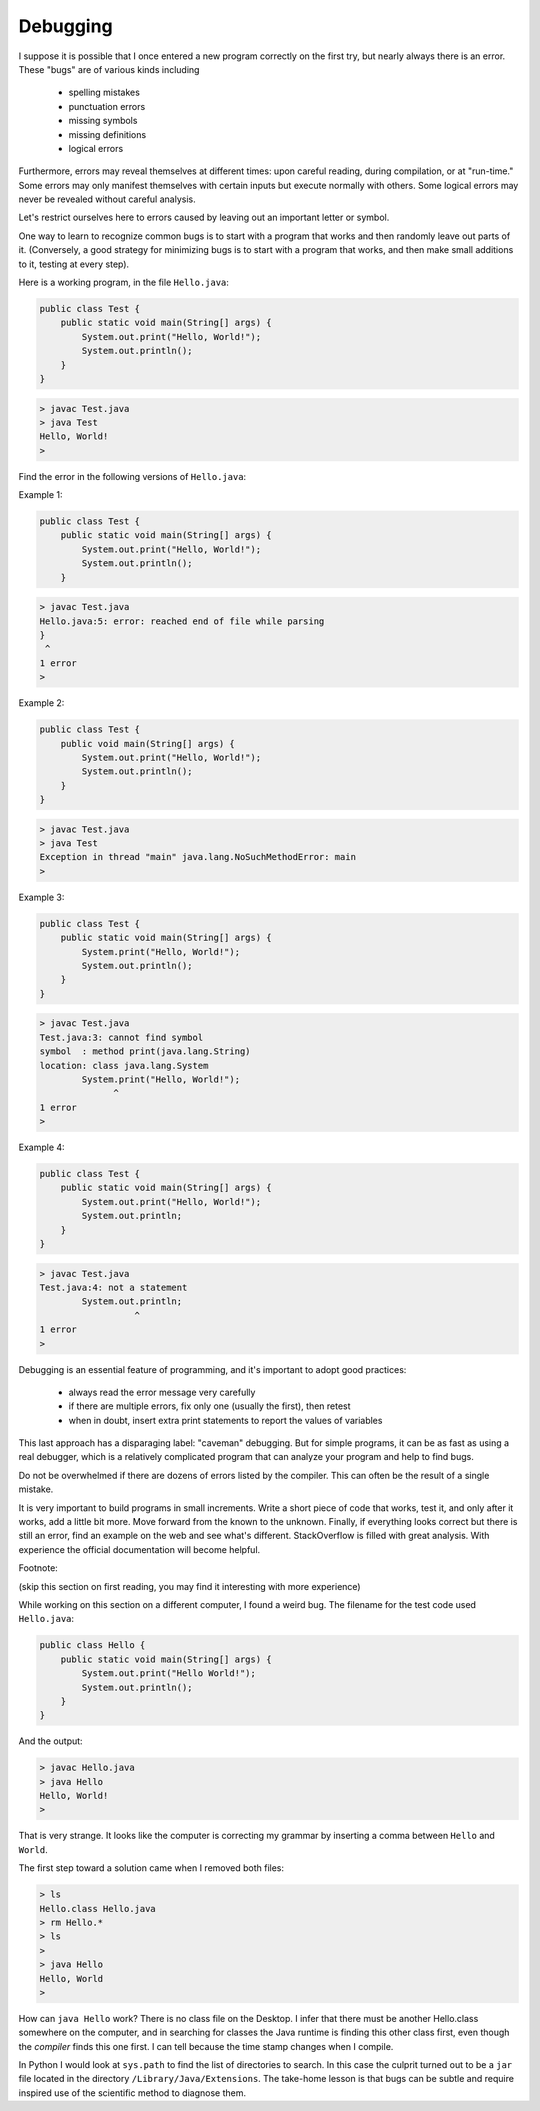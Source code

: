 .. _debug:

#########
Debugging
#########

I suppose it is possible that I once entered a new program correctly on the first try, but nearly always there is an error.  These "bugs" are of various kinds including 

    - spelling mistakes
    - punctuation errors
    - missing symbols
    - missing definitions
    - logical errors
    
Furthermore, errors may reveal themselves at different times:  upon careful reading, during compilation, or at "run-time."  Some errors may only manifest themselves with certain inputs but execute normally with others.  Some logical errors may never be revealed without careful analysis.

Let's restrict ourselves here to errors caused by leaving out an important letter or symbol.

One way to learn to recognize common bugs is to start with a program that works and then randomly leave out parts of it.  (Conversely, a good strategy for minimizing bugs is to start with a program that works, and then make small additions to it, testing at every step).

Here is a working program, in the file ``Hello.java``:

.. sourcecode:: java

    public class Test {
        public static void main(String[] args) {
            System.out.print("Hello, World!");
            System.out.println();
        }
    }
    
.. sourcecode:: bash

    > javac Test.java
    > java Test
    Hello, World!
    >

Find the error in the following versions of ``Hello.java``:

Example 1:

.. sourcecode:: java

    public class Test {
        public static void main(String[] args) {
            System.out.print("Hello, World!");
            System.out.println();
        }
    
    
.. sourcecode:: bash

    > javac Test.java 
    Hello.java:5: error: reached end of file while parsing
    }
     ^
    1 error
    >
    
Example 2:

.. sourcecode:: java

    public class Test {
        public void main(String[] args) {
            System.out.print("Hello, World!");
            System.out.println();
        }
    }
    
.. sourcecode:: bash

    > javac Test.java
    > java Test
    Exception in thread "main" java.lang.NoSuchMethodError: main
    >
    
Example 3:

.. sourcecode:: java

    public class Test {
        public static void main(String[] args) {
            System.print("Hello, World!");
            System.out.println();
        }
    }
    
.. sourcecode:: bash

    > javac Test.java
    Test.java:3: cannot find symbol
    symbol  : method print(java.lang.String)
    location: class java.lang.System
            System.print("Hello, World!");
                  ^
    1 error
    >

Example 4:

.. sourcecode:: java

    public class Test {
        public static void main(String[] args) {
            System.out.print("Hello, World!");
            System.out.println;
        }
    }
    
.. sourcecode:: bash

    > javac Test.java
    Test.java:4: not a statement
            System.out.println;
                      ^
    1 error
    >

Debugging is an essential feature of programming, and it's important to adopt good practices:

    - always read the error message very carefully
    - if there are multiple errors, fix only one (usually the first), then retest
    - when in doubt, insert extra print statements to report the values of variables

This last approach has a disparaging label:  "caveman" debugging.  But for simple programs, it can be as fast as using a real debugger, which is a relatively complicated program that can analyze your program and help to find bugs.

Do not be overwhelmed if there are dozens of errors listed by the compiler.  This can often be the result of a single mistake.

It is very important to build programs in small increments.  Write a short piece of code that works, test it, and only after it works, add a little bit more.  Move forward from the known to the unknown.  Finally, if everything looks correct but there is still an error, find an example on the web and see what's different.  StackOverflow is filled with great analysis.  With experience the official documentation will become helpful.

Footnote:  

(skip this section on first reading, you may find it interesting with more experience)

While working on this section on a different computer, I found a weird bug.  The filename for the test code used ``Hello.java``:

.. sourcecode:: java

    public class Hello {
        public static void main(String[] args) {
            System.out.print("Hello World!");
            System.out.println();
        }
    }

And the output:
    
.. sourcecode:: bash

    > javac Hello.java
    > java Hello
    Hello, World!
    >

That is very strange.  It looks like the computer is correcting my grammar by inserting a comma between ``Hello`` and ``World``.

The first step toward a solution came when I removed both files:

.. sourcecode:: bash

    > ls
    Hello.class	Hello.java
    > rm Hello.*
    > ls
    > 
    > java Hello
    Hello, World
    >

How can ``java Hello`` work?  There is no class file on the Desktop.  I infer that there must be another Hello.class somewhere on the computer, and in searching for classes the Java runtime is finding this other class first, even though the *compiler* finds this one first.  I can tell because the time stamp changes when I compile.

In Python I would look at ``sys.path`` to find the list of directories to search.  In this case the culprit turned out to be a ``jar`` file located in the directory ``/Library/Java/Extensions``.  The take-home lesson is that bugs can be subtle and require inspired use of the scientific method to diagnose them.